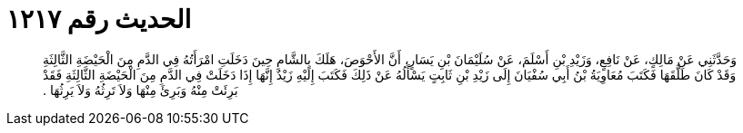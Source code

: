 
= الحديث رقم ١٢١٧

[quote.hadith]
وَحَدَّثَنِي عَنْ مَالِكٍ، عَنْ نَافِعٍ، وَزَيْدِ بْنِ أَسْلَمَ، عَنْ سُلَيْمَانَ بْنِ يَسَارٍ، أَنَّ الأَحْوَصَ، هَلَكَ بِالشَّامِ حِينَ دَخَلَتِ امْرَأَتُهُ فِي الدَّمِ مِنَ الْحَيْضَةِ الثَّالِثَةِ وَقَدْ كَانَ طَلَّقَهَا فَكَتَبَ مُعَاوِيَةُ بْنُ أَبِي سُفْيَانَ إِلَى زَيْدِ بْنِ ثَابِتٍ يَسْأَلُهُ عَنْ ذَلِكَ فَكَتَبَ إِلَيْهِ زَيْدٌ إِنَّهَا إِذَا دَخَلَتْ فِي الدَّمِ مِنَ الْحَيْضَةِ الثَّالِثَةِ فَقَدْ بَرِئَتْ مِنْهُ وَبَرِئَ مِنْهَا وَلاَ تَرِثُهُ وَلاَ يَرِثُهَا ‏.‏